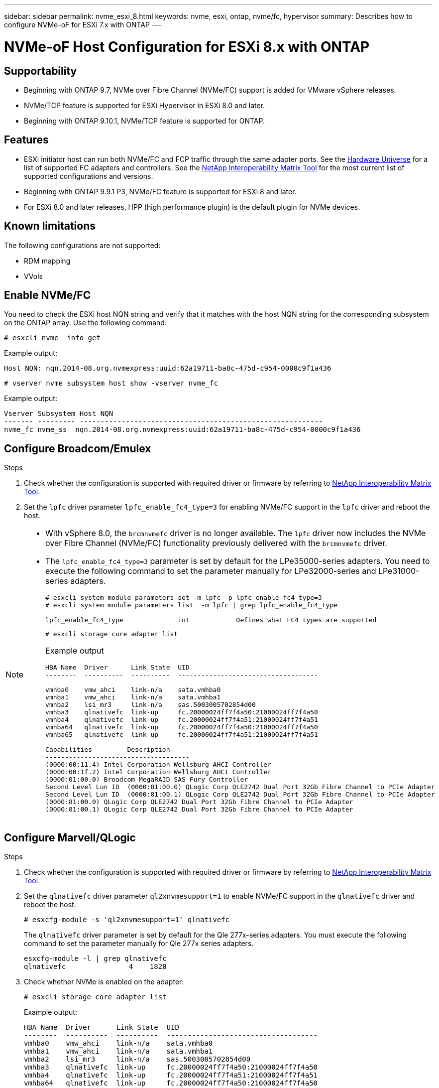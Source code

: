 ---
sidebar: sidebar
permalink: nvme_esxi_8.html
keywords: nvme, esxi, ontap, nvme/fc, hypervisor
summary: Describes how to configure NVMe-oF for ESXi 7.x with ONTAP
---

= NVMe-oF Host Configuration for ESXi 8.x with ONTAP
:toc: macro
:hardbreaks:
:toclevels: 1
:nofooter:
:icons: font
:linkattrs:
:imagesdir: ./media/

== Supportability

* Beginning with ONTAP 9.7, NVMe over Fibre Channel (NVMe/FC) support is added for VMware vSphere releases.
* NVMe/TCP feature is supported for ESXi Hypervisor in ESXi 8.0 and later.
* Beginning with ONTAP 9.10.1, NVMe/TCP feature is supported for ONTAP.


== Features

*	ESXi initiator host can run both NVMe/FC and FCP traffic through the same adapter ports. See the link:https://hwu.netapp.com/Home/Index[Hardware Universe^] for a list of supported FC adapters and controllers. See the link:https://mysupport.netapp.com/matrix/[NetApp Interoperability Matrix Tool^] for the most current list of supported configurations and versions.

*	Beginning with ONTAP 9.9.1 P3, NVMe/FC feature is supported for ESXi 8 and later.

*	For ESXi 8.0 and later releases, HPP (high performance plugin) is the default plugin for NVMe devices.

==	Known limitations

The following configurations are not supported:

* RDM mapping
* VVols


== Enable NVMe/FC

You need to check the ESXi host NQN string and verify that it matches with the host NQN string for the corresponding subsystem on the ONTAP array. Use the following command:

----
# esxcli nvme  info get
----
Example output:
----
Host NQN: nqn.2014-08.org.nvmexpress:uuid:62a19711-ba8c-475d-c954-0000c9f1a436
----

----
# vserver nvme subsystem host show -vserver nvme_fc
----
Example output:
----
Vserver Subsystem Host NQN
------- --------- ----------------------------------------------------------
nvme_fc nvme_ss  nqn.2014-08.org.nvmexpress:uuid:62a19711-ba8c-475d-c954-0000c9f1a436
----

== Configure Broadcom/Emulex

.Steps

. Check whether the configuration is supported with required driver or firmware by referring to link:https://mysupport.netapp.com/matrix/[NetApp Interoperability Matrix Tool^].

. Set the `lpfc` driver parameter `lpfc_enable_fc4_type=3` for enabling NVMe/FC support in the `lpfc` driver and reboot the host.

[NOTE] 
====
* With vSphere 8.0, the `brcmnvmefc` driver is no longer available. The `lpfc` driver now includes the NVMe over Fibre Channel (NVMe/FC) functionality previously delivered with the `brcmnvmefc` driver.

* The `lpfc_enable_fc4_type=3` parameter is set by default for the LPe35000-series adapters. You need to execute the following command to set the parameter manually for LPe32000-series and LPe31000-series adapters.
+
----
# esxcli system module parameters set -m lpfc -p lpfc_enable_fc4_type=3
# esxcli system module parameters list  -m lpfc | grep lpfc_enable_fc4_type

lpfc_enable_fc4_type              int            Defines what FC4 types are supported
----
+
----
# esxcli storage core adapter list
----
+
Example output
+
----

HBA Name  Driver      Link State  UID                                   
--------  ----------  ----------  ------------------------------------  

vmhba0    vmw_ahci    link-n/a    sata.vmhba0       
vmhba1    vmw_ahci    link-n/a    sata.vmhba1        
vmhba2    lsi_mr3     link-n/a    sas.5003005702854d00       
vmhba3    qlnativefc  link-up     fc.20000024ff7f4a50:21000024ff7f4a50  
vmhba4    qlnativefc  link-up     fc.20000024ff7f4a51:21000024ff7f4a51  
vmhba64   qlnativefc  link-up     fc.20000024ff7f4a50:21000024ff7f4a50                       
vmhba65   qlnativefc  link-up     fc.20000024ff7f4a51:21000024ff7f4a51 

Capabilities         Description
-------------------------------------
(0000:00:11.4) Intel Corporation Wellsburg AHCI Controller
(0000:00:1f.2) Intel Corporation Wellsburg AHCI Controller
(0000:01:00.0) Broadcom MegaRAID SAS Fury Controller
Second Level Lun ID  (0000:81:00.0) QLogic Corp QLE2742 Dual Port 32Gb Fibre Channel to PCIe Adapter
Second Level Lun ID  (0000:81:00.1) QLogic Corp QLE2742 Dual Port 32Gb Fibre Channel to PCIe Adapter
(0000:81:00.0) QLogic Corp QLE2742 Dual Port 32Gb Fibre Channel to PCIe Adapter
(0000:81:00.1) QLogic Corp QLE2742 Dual Port 32Gb Fibre Channel to PCIe Adapter

----
====

== Configure Marvell/QLogic

.Steps

. Check whether the configuration is supported with required driver or firmware by referring to link:https://mysupport.netapp.com/matrix/[NetApp Interoperability Matrix Tool^].

. Set the `qlnativefc` driver parameter `ql2xnvmesupport=1` to enable NVMe/FC support in the `qlnativefc` driver and reboot the host.
+
`# esxcfg-module -s 'ql2xnvmesupport=1' qlnativefc`
+
The `qlnativefc` driver parameter is set by default for the Qle 277x-series adapters. You must execute the following command to set the parameter manually for Qle 277x series adapters.
+
----
esxcfg-module -l | grep qlnativefc
qlnativefc               4    1820
----

. Check whether NVMe is enabled on the adapter:
+
----
# esxcli storage core adapter list
----
+
Example output:
+
----
HBA Name  Driver      Link State  UID                                   
--------  ----------  ----------  ------------------------------------  
vmhba0    vmw_ahci    link-n/a    sata.vmhba0                                                
vmhba1    vmw_ahci    link-n/a    sata.vmhba1                                                
vmhba2    lsi_mr3     link-n/a    sas.5003005702854d00                                       
vmhba3    qlnativefc  link-up     fc.20000024ff7f4a50:21000024ff7f4a50  
vmhba4    qlnativefc  link-up     fc.20000024ff7f4a51:21000024ff7f4a51  
vmhba64   qlnativefc  link-up     fc.20000024ff7f4a50:21000024ff7f4a50                       

Capabilities         Description
--------------------------------------
(0000:00:11.4) Intel Corporation Wellsburg AHCI Controller
(0000:00:1f.2) Intel Corporation Wellsburg AHCI Controller
(0000:01:00.0) Broadcom MegaRAID SAS Fury Controller
Second Level Lun ID  (0000:81:00.0) QLogic Corp QLE2742 Dual Port 32Gb Fibre Channel to PCIe Adapter
Second Level Lun ID  (0000:81:00.1) QLogic Corp QLE2742 Dual Port 32Gb Fibre Channel to PCIe Adapter
(0000:81:00.0) QLogic Corp QLE2742 Dual Port 32Gb Fibre Channel to PCIe Adapter
----

==	Validate NVMe/FC

.Steps

. Verify that the NVMe/FC adapter is listed on the ESXi host:
+
----
# esxcli nvme adapter list
----
+
Example output:
+
----
Adapter  Adapter Qualified Name           Transport Type  Driver      Associated Devices
-------  -------------------------------  --------------  ----------  ------------------
vmhba64  aqn:qlnativefc:21000024ff7f4a50  FC              qlnativefc
vmhba65  aqn:qlnativefc:21000024ff7f4a51  FC              qlnativefc
----

. Verify that the NVMe/FC namespaces are correctly created:
+
The UUIDs in the following example represent the NVMe/FC namespace devices.
+
----
# esxcfg-mpath -b
uuid.116cb7ed9e574a0faf35ac2ec115969d : NVMe Fibre Channel Disk (uuid.116cb7ed9e574a0faf35ac2ec115969d)
   vmhba64:C0:T0:L5 LUN:5 state:active fc Adapter: WWNN: 20:00:00:24:ff:7f:4a:50 WWPN: 21:00:00:24:ff:7f:4a:50  Target: WWNN: 20:04:d0:39:ea:3a:b2:1f WWPN: 20:05:d0:39:ea:3a:b2:1f
   vmhba64:C0:T1:L5 LUN:5 state:active fc Adapter: WWNN: 20:00:00:24:ff:7f:4a:50 WWPN: 21:00:00:24:ff:7f:4a:50  Target: WWNN: 20:04:d0:39:ea:3a:b2:1f WWPN: 20:07:d0:39:ea:3a:b2:1f
   vmhba65:C0:T1:L5 LUN:5 state:active fc Adapter: WWNN: 20:00:00:24:ff:7f:4a:51 WWPN: 21:00:00:24:ff:7f:4a:51  Target: WWNN: 20:04:d0:39:ea:3a:b2:1f WWPN: 20:08:d0:39:ea:3a:b2:1f
   vmhba65:C0:T0:L5 LUN:5 state:active fc Adapter: WWNN: 20:00:00:24:ff:7f:4a:51 WWPN: 21:00:00:24:ff:7f:4a:51  Target: WWNN: 20:04:d0:39:ea:3a:b2:1f WWPN: 20:06:d0:39:ea:3a:b2:1f
----
+
[NOTE] 
====
In ONTAP 9.7, the default block size for an NVMe/FC namespace is 4K. This default size is not compatible with ESXi. Therefore, when creating namespaces for ESXi, you need to set the namespace block size as 512b. You can do this using the `vserver nvme namespace create` command.

Example,

`vserver nvme namespace create -vserver vs_1 -path /vol/nsvol/namespace1 -size 100g -ostype vmware -block-size 512B`

Refer to the link:https://docs.netapp.com/ontap-9/index.jsp?topic=%2Fcom.netapp.doc.dot-cm-cmpr%2FGUID-5CB10C70-AC11-41C0-8C16-B4D0DF916E9B.html[ONTAP 9 Command man pages^] for additional details.
====

. Verify the status of the individual ANA paths of the respective NVMe/FC namespace devices:
+
----
esxcli storage hpp path list -d uuid.4c4a60628ad44587bee44f6ccedcd3b2

fc.20000024ff7f4a50:21000024ff7f4a50-fc.2004d039ea3ab21f:2005d039ea3ab21f-uuid.4c4a60628ad44587bee44f6ccedcd3b2
   Runtime Name: vmhba64:C0:T0:L1
   Device: uuid.4c4a60628ad44587bee44f6ccedcd3b2
   Device Display Name: NVMe Fibre Channel Disk (uuid.4c4a60628ad44587bee44f6ccedcd3b2)
   Path State: active unoptimized
   Path Config: {TPG_id=1280,TPG_state=ANO,RTP_id=1280,health=UP}
 
fc.20000024ff7f4a51:21000024ff7f4a51-fc.2004d039ea3ab21f:2008d039ea3ab21f-uuid.4c4a60628ad44587bee44f6ccedcd3b2
   Runtime Name: vmhba65:C0:T1:L1
   Device: uuid.4c4a60628ad44587bee44f6ccedcd3b2
   Device Display Name: NVMe Fibre Channel Disk (uuid.4c4a60628ad44587bee44f6ccedcd3b2)
   Path State: active
   Path Config: {TPG_id=1537,TPG_state=AO,RTP_id=1537,health=UP}

fc.20000024ff7f4a51:21000024ff7f4a51-fc.2004d039ea3ab21f:2006d039ea3ab21f-uuid.4c4a60628ad44587bee44f6ccedcd3b2
   Runtime Name: vmhba65:C0:T0:L1
   Device: uuid.4c4a60628ad44587bee44f6ccedcd3b2
   Device Display Name: NVMe Fibre Channel Disk (uuid.4c4a60628ad44587bee44f6ccedcd3b2)
   Path State: active unoptimized
   Path Config: {TPG_id=1536,TPG_state=ANO,RTP_id=1536,health=UP}


fc.20000024ff7f4a50:21000024ff7f4a50-fc.2004d039ea3ab21f:2007d039ea3ab21f-uuid.4c4a60628ad44587bee44f6ccedcd3b2
   Runtime Name: vmhba64:C0:T1:L1
   Device: uuid.4c4a60628ad44587bee44f6ccedcd3b2
   Device Display Name: NVMe Fibre Channel Disk (uuid.4c4a60628ad44587bee44f6ccedcd3b2)
   Path State: active
   Path Config: {TPG_id=1281,TPG_state=AO,RTP_id=1281,health=UP}
----

== Configure NVMe/TCP

In ESXi 8.0, the required NVMe/TCP modules is loaded by default. To configure the network and the NVMe/TCP adapter, refer to the VMware vSphere documentation.

== Validate NVMe/TCP

.Steps

. Verify the status of the NVMe/TCP adapter:
+
----
esxcli nvme adapter list
----
+
Example output:
+
----
Adapter  Adapter Qualified Name           Transport Type  Driver   Associated Devices
-------  -------------------------------  --------------  -------  ------------------
vmhba65  aqn:nvmetcp:ec-2a-72-0f-e2-30-T  TCP             nvmetcp  vmnic0
vmhba66  aqn:nvmetcp:34-80-0d-30-d1-a0-T  TCP             nvmetcp  vmnic2
vmhba67  aqn:nvmetcp:34-80-0d-30-d1-a1-T  TCP             nvmetcp  vmnic3
----

. Retrieve a list of NVMe/TCP connections:
+
----
esxcli nvme controller list
----
+
Example output:
+
----
Name                                                                                                      Controller Number  
------------------------------------------------------------------------------------------------------------------------------
nqn.2014-08.org.nvmexpress.discovery#vmhba66#192.168.100.123:8009                                                       259  
nqn.2014-08.org.nvmexpress.discovery#vmhba67#192.168.101.125:8009                                                       262  
nqn.2014-08.org.nvmexpress.discovery#vmhba67#192.168.101.124:8009                                                       263  
nqn.2014-08.org.nvmexpress.discovery#vmhba66#192.168.100.124:8009                                                       264  
nqn.1992-08.com.netapp:sn.5358d36afba111ec93fcd039ea345406:subsystem.tcp_ss#vmhba66#192.168.100.123:4420                266  
nqn.1992-08.com.netapp:sn.5358d36afba111ec93fcd039ea345406:subsystem.tcp_ss#vmhba67#192.168.101.125:4420                267  
nqn.1992-08.com.netapp:sn.5358d36afba111ec93fcd039ea345406:subsystem.tcp_ss#vmhba66#192.168.100.124:4420                270  
nqn.1992-08.com.netapp:sn.5358d36afba111ec93fcd039ea345406:subsystem.tcp_ss#vmhba67#192.168.101.124:4420                271  

Adapter  Transport Type  Is Online  Is VVOL
----------------------------------------------
vmhba66  TCP                  true    false
vmhba67  TCP                  true    false
vmhba67  TCP                  true    false
vmhba66  TCP                  true    false
vmhba66  TCP                  true    false
vmhba67  TCP                  true    false
vmhba66  TCP                  true    false
vmhba67  TCP                  true    false

----

. Retrieve a list of the number of paths to an NVMe namespace:
+
----
esxcli storage hpp path list -d uuid.7caba9dea0b34b27b1c14722dc36b0ad
----
+
Example output:
+
----
tcp.vmnic3:34:80:0d:30:d1:a1-tcp.192.168.101.125:4420-uuid.7caba9dea0b34b27b1c14722dc36b0ad
   Runtime Name: vmhba67:C0:T0:L1
   Device: uuid.7caba9dea0b34b27b1c14722dc36b0ad
   Device Display Name: NVMe TCP Disk (uuid.7caba9dea0b34b27b1c14722dc36b0ad)
   Path State: active
   Path Config: {TPG_id=1536,TPG_state=AO,RTP_id=1536,health=UP}

tcp.vmnic2:34:80:0d:30:d1:a0-tcp.192.168.100.124:4420-uuid.7caba9dea0b34b27b1c14722dc36b0ad
   Runtime Name: vmhba66:C0:T1:L1
   Device: uuid.7caba9dea0b34b27b1c14722dc36b0ad
   Device Display Name: NVMe TCP Disk (uuid.7caba9dea0b34b27b1c14722dc36b0ad)
   Path State: active unoptimized
   Path Config: {TPG_id=1281,TPG_state=ANO,RTP_id=1281,health=UP}

tcp.vmnic2:34:80:0d:30:d1:a0-tcp.192.168.100.123:4420-uuid.7caba9dea0b34b27b1c14722dc36b0ad
   Runtime Name: vmhba66:C0:T0:L1
   Device: uuid.7caba9dea0b34b27b1c14722dc36b0ad
   Device Display Name: NVMe TCP Disk (uuid.7caba9dea0b34b27b1c14722dc36b0ad)
   Path State: active
   Path Config: {TPG_id=1280,TPG_state=AO,RTP_id=1280,health=UP}

tcp.vmnic3:34:80:0d:30:d1:a1-tcp.192.168.101.124:4420-uuid.7caba9dea0b34b27b1c14722dc36b0ad
   Runtime Name: vmhba67:C0:T1:L1
   Device: uuid.7caba9dea0b34b27b1c14722dc36b0ad
   Device Display Name: NVMe TCP Disk (uuid.7caba9dea0b34b27b1c14722dc36b0ad)
   Path State: active unoptimized
   Path Config: {TPG_id=1537,TPG_state=ANO,RTP_id=1537,health=UP}
----

== Known issue

*	ESXi 8.0 (and later) NVMe/FC support is available starting with ONTAP 9.9.1 P3 and later because key NVMe abort fixes (issued by ESXi 8.0 and later) are available starting with ONTAP 9.9.1 P3. Refer to the respective burt public report at https://mysupport.netapp.com/site/bugs-online/product/ONTAP/BURT/1420654 for details.


== Related Links

link:https://docs.netapp.com/us-en/netapp-solutions/virtualization/vsphere_ontap_ontap_for_vsphere.html[TR-4597-VMware vSphere with ONTAP^]
link:https://kb.vmware.com/s/article/2031038[VMware vSphere 5.x, 6.x and 7.x support with NetApp MetroCluster  (2031038)^]
link:https://kb.vmware.com/s/article/83370[VMware vSphere 6.x and 7.x support with NetApp® SnapMirror® Business Continuity (SM-BC)^]

//BURT 1525630 20-Jan-2023